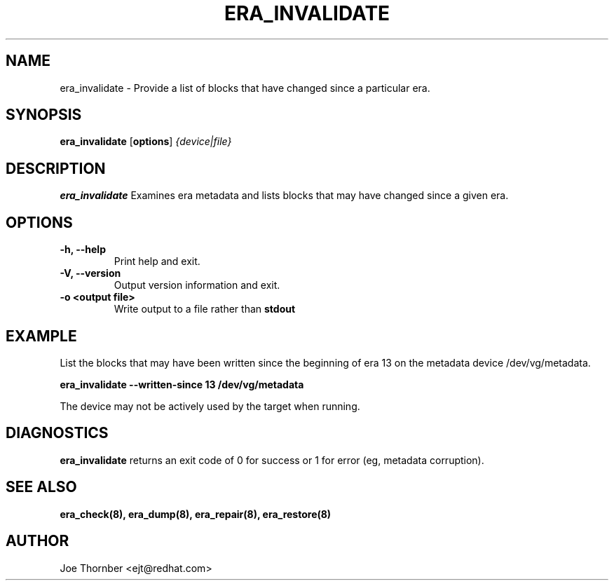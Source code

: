 .TH ERA_INVALIDATE 8 "Thin Provisioning Tools" "Red Hat, Inc." \" -*- nroff -*-
.SH NAME
era_invalidate \- Provide a list of blocks that have changed since a particular era.

.SH SYNOPSIS
.B era_invalidate
.RB [ options ]
.I {device|file}

.SH DESCRIPTION
.B era_invalidate
Examines era metadata and lists blocks that may have changed since a given era.

.SH OPTIONS
.IP "\fB\-h, \-\-help\fP"
Print help and exit.

.IP "\fB\-V, \-\-version\fP"
Output version information and exit.

.IP "\fB\-o <output file>\fP"
Write output to a file rather than
.B stdout
.

.SH EXAMPLE
List the blocks that may have been written since the beginning of era
13 on the metadata device /dev/vg/metadata.
.sp
.B era_invalidate --written-since 13 /dev/vg/metadata

The device may not be actively used by the target
when running.

.SH DIAGNOSTICS
.B era_invalidate
returns an exit code of 0 for success or 1 for error (eg, metadata corruption).

.SH SEE ALSO
.B era_check(8),
.B era_dump(8),
.B era_repair(8),
.B era_restore(8)

.SH AUTHOR
Joe Thornber <ejt@redhat.com>
